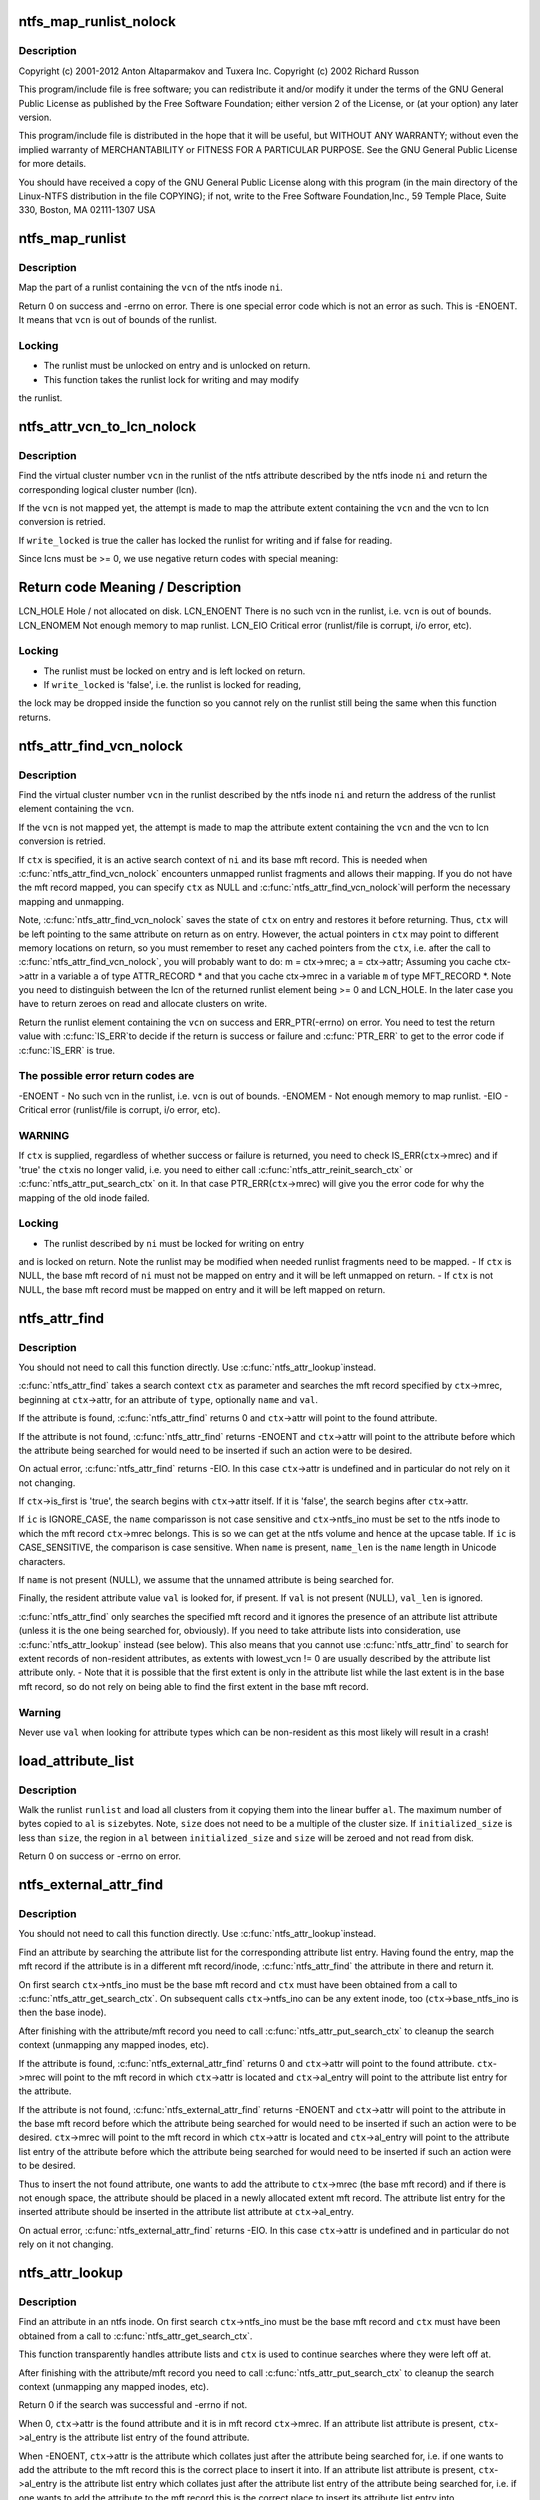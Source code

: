 .. -*- coding: utf-8; mode: rst -*-
.. src-file: fs/ntfs/attrib.c

.. _`ntfs_map_runlist_nolock`:

ntfs_map_runlist_nolock
=======================

.. c:function:: int ntfs_map_runlist_nolock(ntfs_inode *ni, VCN vcn, ntfs_attr_search_ctx *ctx)

    NTFS attribute operations.  Part of the Linux-NTFS project.

    :param ntfs_inode \*ni:
        *undescribed*

    :param VCN vcn:
        *undescribed*

    :param ntfs_attr_search_ctx \*ctx:
        *undescribed*

.. _`ntfs_map_runlist_nolock.description`:

Description
-----------

Copyright (c) 2001-2012 Anton Altaparmakov and Tuxera Inc.
Copyright (c) 2002 Richard Russon

This program/include file is free software; you can redistribute it and/or
modify it under the terms of the GNU General Public License as published
by the Free Software Foundation; either version 2 of the License, or
(at your option) any later version.

This program/include file is distributed in the hope that it will be
useful, but WITHOUT ANY WARRANTY; without even the implied warranty
of MERCHANTABILITY or FITNESS FOR A PARTICULAR PURPOSE.  See the
GNU General Public License for more details.

You should have received a copy of the GNU General Public License
along with this program (in the main directory of the Linux-NTFS
distribution in the file COPYING); if not, write to the Free Software
Foundation,Inc., 59 Temple Place, Suite 330, Boston, MA  02111-1307  USA

.. _`ntfs_map_runlist`:

ntfs_map_runlist
================

.. c:function:: int ntfs_map_runlist(ntfs_inode *ni, VCN vcn)

    map (a part of) a runlist of an ntfs inode

    :param ntfs_inode \*ni:
        ntfs inode for which to map (part of) a runlist

    :param VCN vcn:
        map runlist part containing this vcn

.. _`ntfs_map_runlist.description`:

Description
-----------

Map the part of a runlist containing the \ ``vcn``\  of the ntfs inode \ ``ni``\ .

Return 0 on success and -errno on error.  There is one special error code
which is not an error as such.  This is -ENOENT.  It means that \ ``vcn``\  is out
of bounds of the runlist.

.. _`ntfs_map_runlist.locking`:

Locking
-------

- The runlist must be unlocked on entry and is unlocked on return.
- This function takes the runlist lock for writing and may modify
the runlist.

.. _`ntfs_attr_vcn_to_lcn_nolock`:

ntfs_attr_vcn_to_lcn_nolock
===========================

.. c:function:: LCN ntfs_attr_vcn_to_lcn_nolock(ntfs_inode *ni, const VCN vcn, const bool write_locked)

    convert a vcn into a lcn given an ntfs inode

    :param ntfs_inode \*ni:
        ntfs inode of the attribute whose runlist to search

    :param const VCN vcn:
        vcn to convert

    :param const bool write_locked:
        true if the runlist is locked for writing

.. _`ntfs_attr_vcn_to_lcn_nolock.description`:

Description
-----------

Find the virtual cluster number \ ``vcn``\  in the runlist of the ntfs attribute
described by the ntfs inode \ ``ni``\  and return the corresponding logical cluster
number (lcn).

If the \ ``vcn``\  is not mapped yet, the attempt is made to map the attribute
extent containing the \ ``vcn``\  and the vcn to lcn conversion is retried.

If \ ``write_locked``\  is true the caller has locked the runlist for writing and
if false for reading.

Since lcns must be >= 0, we use negative return codes with special meaning:

Return code  Meaning / Description
==========================================
LCN_HOLE    Hole / not allocated on disk.
LCN_ENOENT  There is no such vcn in the runlist, i.e. \ ``vcn``\  is out of bounds.
LCN_ENOMEM  Not enough memory to map runlist.
LCN_EIO     Critical error (runlist/file is corrupt, i/o error, etc).

.. _`ntfs_attr_vcn_to_lcn_nolock.locking`:

Locking
-------

- The runlist must be locked on entry and is left locked on return.
- If \ ``write_locked``\  is 'false', i.e. the runlist is locked for reading,
the lock may be dropped inside the function so you cannot rely on
the runlist still being the same when this function returns.

.. _`ntfs_attr_find_vcn_nolock`:

ntfs_attr_find_vcn_nolock
=========================

.. c:function:: runlist_element *ntfs_attr_find_vcn_nolock(ntfs_inode *ni, const VCN vcn, ntfs_attr_search_ctx *ctx)

    find a vcn in the runlist of an ntfs inode

    :param ntfs_inode \*ni:
        ntfs inode describing the runlist to search

    :param const VCN vcn:
        vcn to find

    :param ntfs_attr_search_ctx \*ctx:
        active attribute search context if present or NULL if not

.. _`ntfs_attr_find_vcn_nolock.description`:

Description
-----------

Find the virtual cluster number \ ``vcn``\  in the runlist described by the ntfs
inode \ ``ni``\  and return the address of the runlist element containing the \ ``vcn``\ .

If the \ ``vcn``\  is not mapped yet, the attempt is made to map the attribute
extent containing the \ ``vcn``\  and the vcn to lcn conversion is retried.

If \ ``ctx``\  is specified, it is an active search context of \ ``ni``\  and its base mft
record.  This is needed when \ :c:func:`ntfs_attr_find_vcn_nolock`\  encounters unmapped
runlist fragments and allows their mapping.  If you do not have the mft
record mapped, you can specify \ ``ctx``\  as NULL and \ :c:func:`ntfs_attr_find_vcn_nolock`\ 
will perform the necessary mapping and unmapping.

Note, \ :c:func:`ntfs_attr_find_vcn_nolock`\  saves the state of \ ``ctx``\  on entry and
restores it before returning.  Thus, \ ``ctx``\  will be left pointing to the same
attribute on return as on entry.  However, the actual pointers in \ ``ctx``\  may
point to different memory locations on return, so you must remember to reset
any cached pointers from the \ ``ctx``\ , i.e. after the call to
\ :c:func:`ntfs_attr_find_vcn_nolock`\ , you will probably want to do:
m = ctx->mrec;
a = ctx->attr;
Assuming you cache ctx->attr in a variable \ ``a``\  of type ATTR_RECORD \* and that
you cache ctx->mrec in a variable \ ``m``\  of type MFT_RECORD \*.
Note you need to distinguish between the lcn of the returned runlist element
being >= 0 and LCN_HOLE.  In the later case you have to return zeroes on
read and allocate clusters on write.

Return the runlist element containing the \ ``vcn``\  on success and
ERR_PTR(-errno) on error.  You need to test the return value with \ :c:func:`IS_ERR`\ 
to decide if the return is success or failure and \ :c:func:`PTR_ERR`\  to get to the
error code if \ :c:func:`IS_ERR`\  is true.

.. _`ntfs_attr_find_vcn_nolock.the-possible-error-return-codes-are`:

The possible error return codes are
-----------------------------------

-ENOENT - No such vcn in the runlist, i.e. \ ``vcn``\  is out of bounds.
-ENOMEM - Not enough memory to map runlist.
-EIO    - Critical error (runlist/file is corrupt, i/o error, etc).

.. _`ntfs_attr_find_vcn_nolock.warning`:

WARNING
-------

If \ ``ctx``\  is supplied, regardless of whether success or failure is
returned, you need to check IS_ERR(\ ``ctx``\ ->mrec) and if 'true' the \ ``ctx``\ 
is no longer valid, i.e. you need to either call
\ :c:func:`ntfs_attr_reinit_search_ctx`\  or \ :c:func:`ntfs_attr_put_search_ctx`\  on it.
In that case PTR_ERR(\ ``ctx``\ ->mrec) will give you the error code for
why the mapping of the old inode failed.

.. _`ntfs_attr_find_vcn_nolock.locking`:

Locking
-------

- The runlist described by \ ``ni``\  must be locked for writing on entry
and is locked on return.  Note the runlist may be modified when
needed runlist fragments need to be mapped.
- If \ ``ctx``\  is NULL, the base mft record of \ ``ni``\  must not be mapped on
entry and it will be left unmapped on return.
- If \ ``ctx``\  is not NULL, the base mft record must be mapped on entry
and it will be left mapped on return.

.. _`ntfs_attr_find`:

ntfs_attr_find
==============

.. c:function:: int ntfs_attr_find(const ATTR_TYPE type, const ntfschar *name, const u32 name_len, const IGNORE_CASE_BOOL ic, const u8 *val, const u32 val_len, ntfs_attr_search_ctx *ctx)

    find (next) attribute in mft record

    :param const ATTR_TYPE type:
        attribute type to find

    :param const ntfschar \*name:
        attribute name to find (optional, i.e. NULL means don't care)

    :param const u32 name_len:
        attribute name length (only needed if \ ``name``\  present)

    :param const IGNORE_CASE_BOOL ic:
        IGNORE_CASE or CASE_SENSITIVE (ignored if \ ``name``\  not present)

    :param const u8 \*val:
        attribute value to find (optional, resident attributes only)

    :param const u32 val_len:
        attribute value length

    :param ntfs_attr_search_ctx \*ctx:
        search context with mft record and attribute to search from

.. _`ntfs_attr_find.description`:

Description
-----------

You should not need to call this function directly.  Use \ :c:func:`ntfs_attr_lookup`\ 
instead.

\ :c:func:`ntfs_attr_find`\  takes a search context \ ``ctx``\  as parameter and searches the
mft record specified by \ ``ctx``\ ->mrec, beginning at \ ``ctx``\ ->attr, for an
attribute of \ ``type``\ , optionally \ ``name``\  and \ ``val``\ .

If the attribute is found, \ :c:func:`ntfs_attr_find`\  returns 0 and \ ``ctx``\ ->attr will
point to the found attribute.

If the attribute is not found, \ :c:func:`ntfs_attr_find`\  returns -ENOENT and
\ ``ctx``\ ->attr will point to the attribute before which the attribute being
searched for would need to be inserted if such an action were to be desired.

On actual error, \ :c:func:`ntfs_attr_find`\  returns -EIO.  In this case \ ``ctx``\ ->attr is
undefined and in particular do not rely on it not changing.

If \ ``ctx``\ ->is_first is 'true', the search begins with \ ``ctx``\ ->attr itself.  If it
is 'false', the search begins after \ ``ctx``\ ->attr.

If \ ``ic``\  is IGNORE_CASE, the \ ``name``\  comparisson is not case sensitive and
\ ``ctx``\ ->ntfs_ino must be set to the ntfs inode to which the mft record
\ ``ctx``\ ->mrec belongs.  This is so we can get at the ntfs volume and hence at
the upcase table.  If \ ``ic``\  is CASE_SENSITIVE, the comparison is case
sensitive.  When \ ``name``\  is present, \ ``name_len``\  is the \ ``name``\  length in Unicode
characters.

If \ ``name``\  is not present (NULL), we assume that the unnamed attribute is
being searched for.

Finally, the resident attribute value \ ``val``\  is looked for, if present.  If
\ ``val``\  is not present (NULL), \ ``val_len``\  is ignored.

\ :c:func:`ntfs_attr_find`\  only searches the specified mft record and it ignores the
presence of an attribute list attribute (unless it is the one being searched
for, obviously).  If you need to take attribute lists into consideration,
use \ :c:func:`ntfs_attr_lookup`\  instead (see below).  This also means that you cannot
use \ :c:func:`ntfs_attr_find`\  to search for extent records of non-resident
attributes, as extents with lowest_vcn != 0 are usually described by the
attribute list attribute only. - Note that it is possible that the first
extent is only in the attribute list while the last extent is in the base
mft record, so do not rely on being able to find the first extent in the
base mft record.

.. _`ntfs_attr_find.warning`:

Warning
-------

Never use \ ``val``\  when looking for attribute types which can be
non-resident as this most likely will result in a crash!

.. _`load_attribute_list`:

load_attribute_list
===================

.. c:function:: int load_attribute_list(ntfs_volume *vol, runlist *runlist, u8 *al_start, const s64 size, const s64 initialized_size)

    load an attribute list into memory

    :param ntfs_volume \*vol:
        ntfs volume from which to read

    :param runlist \*runlist:
        runlist of the attribute list

    :param u8 \*al_start:
        destination buffer

    :param const s64 size:
        size of the destination buffer in bytes

    :param const s64 initialized_size:
        initialized size of the attribute list

.. _`load_attribute_list.description`:

Description
-----------

Walk the runlist \ ``runlist``\  and load all clusters from it copying them into
the linear buffer \ ``al``\ . The maximum number of bytes copied to \ ``al``\  is \ ``size``\ 
bytes. Note, \ ``size``\  does not need to be a multiple of the cluster size. If
\ ``initialized_size``\  is less than \ ``size``\ , the region in \ ``al``\  between
\ ``initialized_size``\  and \ ``size``\  will be zeroed and not read from disk.

Return 0 on success or -errno on error.

.. _`ntfs_external_attr_find`:

ntfs_external_attr_find
=======================

.. c:function:: int ntfs_external_attr_find(const ATTR_TYPE type, const ntfschar *name, const u32 name_len, const IGNORE_CASE_BOOL ic, const VCN lowest_vcn, const u8 *val, const u32 val_len, ntfs_attr_search_ctx *ctx)

    find an attribute in the attribute list of an inode

    :param const ATTR_TYPE type:
        attribute type to find

    :param const ntfschar \*name:
        attribute name to find (optional, i.e. NULL means don't care)

    :param const u32 name_len:
        attribute name length (only needed if \ ``name``\  present)

    :param const IGNORE_CASE_BOOL ic:
        IGNORE_CASE or CASE_SENSITIVE (ignored if \ ``name``\  not present)

    :param const VCN lowest_vcn:
        lowest vcn to find (optional, non-resident attributes only)

    :param const u8 \*val:
        attribute value to find (optional, resident attributes only)

    :param const u32 val_len:
        attribute value length

    :param ntfs_attr_search_ctx \*ctx:
        search context with mft record and attribute to search from

.. _`ntfs_external_attr_find.description`:

Description
-----------

You should not need to call this function directly.  Use \ :c:func:`ntfs_attr_lookup`\ 
instead.

Find an attribute by searching the attribute list for the corresponding
attribute list entry.  Having found the entry, map the mft record if the
attribute is in a different mft record/inode, \ :c:func:`ntfs_attr_find`\  the attribute
in there and return it.

On first search \ ``ctx``\ ->ntfs_ino must be the base mft record and \ ``ctx``\  must
have been obtained from a call to \ :c:func:`ntfs_attr_get_search_ctx`\ .  On subsequent
calls \ ``ctx``\ ->ntfs_ino can be any extent inode, too (\ ``ctx``\ ->base_ntfs_ino is
then the base inode).

After finishing with the attribute/mft record you need to call
\ :c:func:`ntfs_attr_put_search_ctx`\  to cleanup the search context (unmapping any
mapped inodes, etc).

If the attribute is found, \ :c:func:`ntfs_external_attr_find`\  returns 0 and
\ ``ctx``\ ->attr will point to the found attribute.  \ ``ctx``\ ->mrec will point to the
mft record in which \ ``ctx``\ ->attr is located and \ ``ctx``\ ->al_entry will point to
the attribute list entry for the attribute.

If the attribute is not found, \ :c:func:`ntfs_external_attr_find`\  returns -ENOENT and
\ ``ctx``\ ->attr will point to the attribute in the base mft record before which
the attribute being searched for would need to be inserted if such an action
were to be desired.  \ ``ctx``\ ->mrec will point to the mft record in which
\ ``ctx``\ ->attr is located and \ ``ctx``\ ->al_entry will point to the attribute list
entry of the attribute before which the attribute being searched for would
need to be inserted if such an action were to be desired.

Thus to insert the not found attribute, one wants to add the attribute to
\ ``ctx``\ ->mrec (the base mft record) and if there is not enough space, the
attribute should be placed in a newly allocated extent mft record.  The
attribute list entry for the inserted attribute should be inserted in the
attribute list attribute at \ ``ctx``\ ->al_entry.

On actual error, \ :c:func:`ntfs_external_attr_find`\  returns -EIO.  In this case
\ ``ctx``\ ->attr is undefined and in particular do not rely on it not changing.

.. _`ntfs_attr_lookup`:

ntfs_attr_lookup
================

.. c:function:: int ntfs_attr_lookup(const ATTR_TYPE type, const ntfschar *name, const u32 name_len, const IGNORE_CASE_BOOL ic, const VCN lowest_vcn, const u8 *val, const u32 val_len, ntfs_attr_search_ctx *ctx)

    find an attribute in an ntfs inode

    :param const ATTR_TYPE type:
        attribute type to find

    :param const ntfschar \*name:
        attribute name to find (optional, i.e. NULL means don't care)

    :param const u32 name_len:
        attribute name length (only needed if \ ``name``\  present)

    :param const IGNORE_CASE_BOOL ic:
        IGNORE_CASE or CASE_SENSITIVE (ignored if \ ``name``\  not present)

    :param const VCN lowest_vcn:
        lowest vcn to find (optional, non-resident attributes only)

    :param const u8 \*val:
        attribute value to find (optional, resident attributes only)

    :param const u32 val_len:
        attribute value length

    :param ntfs_attr_search_ctx \*ctx:
        search context with mft record and attribute to search from

.. _`ntfs_attr_lookup.description`:

Description
-----------

Find an attribute in an ntfs inode.  On first search \ ``ctx``\ ->ntfs_ino must
be the base mft record and \ ``ctx``\  must have been obtained from a call to
\ :c:func:`ntfs_attr_get_search_ctx`\ .

This function transparently handles attribute lists and \ ``ctx``\  is used to
continue searches where they were left off at.

After finishing with the attribute/mft record you need to call
\ :c:func:`ntfs_attr_put_search_ctx`\  to cleanup the search context (unmapping any
mapped inodes, etc).

Return 0 if the search was successful and -errno if not.

When 0, \ ``ctx``\ ->attr is the found attribute and it is in mft record
\ ``ctx``\ ->mrec.  If an attribute list attribute is present, \ ``ctx``\ ->al_entry is
the attribute list entry of the found attribute.

When -ENOENT, \ ``ctx``\ ->attr is the attribute which collates just after the
attribute being searched for, i.e. if one wants to add the attribute to the
mft record this is the correct place to insert it into.  If an attribute
list attribute is present, \ ``ctx``\ ->al_entry is the attribute list entry which
collates just after the attribute list entry of the attribute being searched
for, i.e. if one wants to add the attribute to the mft record this is the
correct place to insert its attribute list entry into.

When -errno != -ENOENT, an error occurred during the lookup.  \ ``ctx``\ ->attr is
then undefined and in particular you should not rely on it not changing.

.. _`ntfs_attr_init_search_ctx`:

ntfs_attr_init_search_ctx
=========================

.. c:function:: void ntfs_attr_init_search_ctx(ntfs_attr_search_ctx *ctx, ntfs_inode *ni, MFT_RECORD *mrec)

    initialize an attribute search context

    :param ntfs_attr_search_ctx \*ctx:
        attribute search context to initialize

    :param ntfs_inode \*ni:
        ntfs inode with which to initialize the search context

    :param MFT_RECORD \*mrec:
        mft record with which to initialize the search context

.. _`ntfs_attr_init_search_ctx.description`:

Description
-----------

Initialize the attribute search context \ ``ctx``\  with \ ``ni``\  and \ ``mrec``\ .

.. _`ntfs_attr_reinit_search_ctx`:

ntfs_attr_reinit_search_ctx
===========================

.. c:function:: void ntfs_attr_reinit_search_ctx(ntfs_attr_search_ctx *ctx)

    reinitialize an attribute search context

    :param ntfs_attr_search_ctx \*ctx:
        attribute search context to reinitialize

.. _`ntfs_attr_reinit_search_ctx.description`:

Description
-----------

Reinitialize the attribute search context \ ``ctx``\ , unmapping an associated
extent mft record if present, and initialize the search context again.

This is used when a search for a new attribute is being started to reset
the search context to the beginning.

.. _`ntfs_attr_get_search_ctx`:

ntfs_attr_get_search_ctx
========================

.. c:function:: ntfs_attr_search_ctx *ntfs_attr_get_search_ctx(ntfs_inode *ni, MFT_RECORD *mrec)

    allocate/initialize a new attribute search context

    :param ntfs_inode \*ni:
        ntfs inode with which to initialize the search context

    :param MFT_RECORD \*mrec:
        mft record with which to initialize the search context

.. _`ntfs_attr_get_search_ctx.description`:

Description
-----------

Allocate a new attribute search context, initialize it with \ ``ni``\  and \ ``mrec``\ ,
and return it. Return NULL if allocation failed.

.. _`ntfs_attr_put_search_ctx`:

ntfs_attr_put_search_ctx
========================

.. c:function:: void ntfs_attr_put_search_ctx(ntfs_attr_search_ctx *ctx)

    release an attribute search context

    :param ntfs_attr_search_ctx \*ctx:
        attribute search context to free

.. _`ntfs_attr_put_search_ctx.description`:

Description
-----------

Release the attribute search context \ ``ctx``\ , unmapping an associated extent
mft record if present.

.. _`ntfs_attr_find_in_attrdef`:

ntfs_attr_find_in_attrdef
=========================

.. c:function:: ATTR_DEF *ntfs_attr_find_in_attrdef(const ntfs_volume *vol, const ATTR_TYPE type)

    find an attribute in the \ ``$AttrDef``\  system file

    :param const ntfs_volume \*vol:
        ntfs volume to which the attribute belongs

    :param const ATTR_TYPE type:
        attribute type which to find

.. _`ntfs_attr_find_in_attrdef.description`:

Description
-----------

Search for the attribute definition record corresponding to the attribute
\ ``type``\  in the \ ``$AttrDef``\  system file.

Return the attribute type definition record if found and NULL if not found.

.. _`ntfs_attr_size_bounds_check`:

ntfs_attr_size_bounds_check
===========================

.. c:function:: int ntfs_attr_size_bounds_check(const ntfs_volume *vol, const ATTR_TYPE type, const s64 size)

    check a size of an attribute type for validity

    :param const ntfs_volume \*vol:
        ntfs volume to which the attribute belongs

    :param const ATTR_TYPE type:
        attribute type which to check

    :param const s64 size:
        size which to check

.. _`ntfs_attr_size_bounds_check.description`:

Description
-----------

Check whether the \ ``size``\  in bytes is valid for an attribute of \ ``type``\  on the
ntfs volume \ ``vol``\ .  This information is obtained from \ ``$AttrDef``\  system file.

Return 0 if valid, -ERANGE if not valid, or -ENOENT if the attribute is not
listed in \ ``$AttrDef``\ .

.. _`ntfs_attr_can_be_non_resident`:

ntfs_attr_can_be_non_resident
=============================

.. c:function:: int ntfs_attr_can_be_non_resident(const ntfs_volume *vol, const ATTR_TYPE type)

    check if an attribute can be non-resident

    :param const ntfs_volume \*vol:
        ntfs volume to which the attribute belongs

    :param const ATTR_TYPE type:
        attribute type which to check

.. _`ntfs_attr_can_be_non_resident.description`:

Description
-----------

Check whether the attribute of \ ``type``\  on the ntfs volume \ ``vol``\  is allowed to
be non-resident.  This information is obtained from \ ``$AttrDef``\  system file.

Return 0 if the attribute is allowed to be non-resident, -EPERM if not, and
-ENOENT if the attribute is not listed in \ ``$AttrDef``\ .

.. _`ntfs_attr_can_be_resident`:

ntfs_attr_can_be_resident
=========================

.. c:function:: int ntfs_attr_can_be_resident(const ntfs_volume *vol, const ATTR_TYPE type)

    check if an attribute can be resident

    :param const ntfs_volume \*vol:
        ntfs volume to which the attribute belongs

    :param const ATTR_TYPE type:
        attribute type which to check

.. _`ntfs_attr_can_be_resident.description`:

Description
-----------

Check whether the attribute of \ ``type``\  on the ntfs volume \ ``vol``\  is allowed to
be resident.  This information is derived from our ntfs knowledge and may
not be completely accurate, especially when user defined attributes are
present.  Basically we allow everything to be resident except for index
allocation and \ ``$EA``\  attributes.

Return 0 if the attribute is allowed to be non-resident and -EPERM if not.

.. _`ntfs_attr_can_be_resident.warning`:

Warning
-------

In the system file \ ``$MFT``\  the attribute \ ``$Bitmap``\  must be non-resident
otherwise windows will not boot (blue screen of death)!  We cannot
check for this here as we do not know which inode's \ ``$Bitmap``\  is
being asked about so the caller needs to special case this.

.. _`ntfs_attr_record_resize`:

ntfs_attr_record_resize
=======================

.. c:function:: int ntfs_attr_record_resize(MFT_RECORD *m, ATTR_RECORD *a, u32 new_size)

    resize an attribute record

    :param MFT_RECORD \*m:
        mft record containing attribute record

    :param ATTR_RECORD \*a:
        attribute record to resize

    :param u32 new_size:
        new size in bytes to which to resize the attribute record \ ``a``\ 

.. _`ntfs_attr_record_resize.description`:

Description
-----------

Resize the attribute record \ ``a``\ , i.e. the resident part of the attribute, in
the mft record \ ``m``\  to \ ``new_size``\  bytes.

Return 0 on success and -errno on error.  The following error codes are

.. _`ntfs_attr_record_resize.defined`:

defined
-------

-ENOSPC - Not enough space in the mft record \ ``m``\  to perform the resize.

.. _`ntfs_attr_record_resize.note`:

Note
----

On error, no modifications have been performed whatsoever.

.. _`ntfs_attr_record_resize.warning`:

Warning
-------

If you make a record smaller without having copied all the data you
are interested in the data may be overwritten.

.. _`ntfs_resident_attr_value_resize`:

ntfs_resident_attr_value_resize
===============================

.. c:function:: int ntfs_resident_attr_value_resize(MFT_RECORD *m, ATTR_RECORD *a, const u32 new_size)

    resize the value of a resident attribute

    :param MFT_RECORD \*m:
        mft record containing attribute record

    :param ATTR_RECORD \*a:
        attribute record whose value to resize

    :param const u32 new_size:
        new size in bytes to which to resize the attribute value of \ ``a``\ 

.. _`ntfs_resident_attr_value_resize.description`:

Description
-----------

Resize the value of the attribute \ ``a``\  in the mft record \ ``m``\  to \ ``new_size``\  bytes.
If the value is made bigger, the newly allocated space is cleared.

Return 0 on success and -errno on error.  The following error codes are

.. _`ntfs_resident_attr_value_resize.defined`:

defined
-------

-ENOSPC - Not enough space in the mft record \ ``m``\  to perform the resize.

.. _`ntfs_resident_attr_value_resize.note`:

Note
----

On error, no modifications have been performed whatsoever.

.. _`ntfs_resident_attr_value_resize.warning`:

Warning
-------

If you make a record smaller without having copied all the data you
are interested in the data may be overwritten.

.. _`ntfs_attr_make_non_resident`:

ntfs_attr_make_non_resident
===========================

.. c:function:: int ntfs_attr_make_non_resident(ntfs_inode *ni, const u32 data_size)

    convert a resident to a non-resident attribute

    :param ntfs_inode \*ni:
        ntfs inode describing the attribute to convert

    :param const u32 data_size:
        size of the resident data to copy to the non-resident attribute

.. _`ntfs_attr_make_non_resident.description`:

Description
-----------

Convert the resident ntfs attribute described by the ntfs inode \ ``ni``\  to a
non-resident one.

\ ``data_size``\  must be equal to the attribute value size.  This is needed since
we need to know the size before we can map the mft record and our callers
always know it.  The reason we cannot simply read the size from the vfs
inode i_size is that this is not necessarily uptodate.  This happens when
\ :c:func:`ntfs_attr_make_non_resident`\  is called in the ->truncate call path(s).

Return 0 on success and -errno on error.  The following error return codes

.. _`ntfs_attr_make_non_resident.are-defined`:

are defined
-----------

-EPERM  - The attribute is not allowed to be non-resident.
-ENOMEM - Not enough memory.
-ENOSPC - Not enough disk space.
-EINVAL - Attribute not defined on the volume.
-EIO    - I/o error or other error.
Note that -ENOSPC is also returned in the case that there is not enough
space in the mft record to do the conversion.  This can happen when the mft
record is already very full.  The caller is responsible for trying to make
space in the mft record and trying again.  FIXME: Do we need a separate
error return code for this kind of -ENOSPC or is it always worth trying
again in case the attribute may then fit in a resident state so no need to
make it non-resident at all?  Ho-hum...  (AIA)

.. _`ntfs_attr_make_non_resident.note-to-self`:

NOTE to self
------------

No changes in the attribute list are required to move from
a resident to a non-resident attribute.

.. _`ntfs_attr_make_non_resident.locking`:

Locking
-------

- The caller must hold i_mutex on the inode.

.. _`ntfs_attr_extend_allocation`:

ntfs_attr_extend_allocation
===========================

.. c:function:: s64 ntfs_attr_extend_allocation(ntfs_inode *ni, s64 new_alloc_size, const s64 new_data_size, const s64 data_start)

    extend the allocated space of an attribute

    :param ntfs_inode \*ni:
        ntfs inode of the attribute whose allocation to extend

    :param s64 new_alloc_size:
        new size in bytes to which to extend the allocation to

    :param const s64 new_data_size:
        new size in bytes to which to extend the data to

    :param const s64 data_start:
        beginning of region which is required to be non-sparse

.. _`ntfs_attr_extend_allocation.description`:

Description
-----------

Extend the allocated space of an attribute described by the ntfs inode \ ``ni``\ 
to \ ``new_alloc_size``\  bytes.  If \ ``data_start``\  is -1, the whole extension may be
implemented as a hole in the file (as long as both the volume and the ntfs
inode \ ``ni``\  have sparse support enabled).  If \ ``data_start``\  is >= 0, then the
region between the old allocated size and \ ``data_start``\  - 1 may be made sparse
but the regions between \ ``data_start``\  and \ ``new_alloc_size``\  must be backed by
actual clusters.

If \ ``new_data_size``\  is -1, it is ignored.  If it is >= 0, then the data size
of the attribute is extended to \ ``new_data_size``\ .  Note that the i_size of the
vfs inode is not updated.  Only the data size in the base attribute record
is updated.  The caller has to update i_size separately if this is required.

.. _`ntfs_attr_extend_allocation.warning`:

WARNING
-------

It is a \ :c:func:`BUG`\  for \ ``new_data_size``\  to be smaller than the old data
size as well as for \ ``new_data_size``\  to be greater than \ ``new_alloc_size``\ .

For resident attributes this involves resizing the attribute record and if
necessary moving it and/or other attributes into extent mft records and/or
converting the attribute to a non-resident attribute which in turn involves
extending the allocation of a non-resident attribute as described below.

For non-resident attributes this involves allocating clusters in the data
zone on the volume (except for regions that are being made sparse) and
extending the run list to describe the allocated clusters as well as
updating the mapping pairs array of the attribute.  This in turn involves
resizing the attribute record and if necessary moving it and/or other
attributes into extent mft records and/or splitting the attribute record
into multiple extent attribute records.

Also, the attribute list attribute is updated if present and in some of the
above cases (the ones where extent mft records/attributes come into play),
an attribute list attribute is created if not already present.

Return the new allocated size on success and -errno on error.  In the case
that an error is encountered but a partial extension at least up to
\ ``data_start``\  (if present) is possible, the allocation is partially extended
and this is returned.  This means the caller must check the returned size to
determine if the extension was partial.  If \ ``data_start``\  is -1 then partial
allocations are not performed.

Do not call \ :c:func:`ntfs_attr_extend_allocation`\  for \ ``$MFT``\ /\ ``$DATA``\ .

.. _`ntfs_attr_extend_allocation.locking`:

Locking
-------

This function takes the runlist lock of \ ``ni``\  for writing as well as
locking the mft record of the base ntfs inode.  These locks are maintained
throughout execution of the function.  These locks are required so that the
attribute can be resized safely and so that it can for example be converted
from resident to non-resident safely.

.. _`ntfs_attr_extend_allocation.todo`:

TODO
----

At present attribute list attribute handling is not implemented.

At present it is not safe to call this function for anything other
than the \ ``$DATA``\  attribute(s) of an uncompressed and unencrypted file.

.. _`ntfs_attr_set`:

ntfs_attr_set
=============

.. c:function:: int ntfs_attr_set(ntfs_inode *ni, const s64 ofs, const s64 cnt, const u8 val)

    fill (a part of) an attribute with a byte

    :param ntfs_inode \*ni:
        ntfs inode describing the attribute to fill

    :param const s64 ofs:
        offset inside the attribute at which to start to fill

    :param const s64 cnt:
        number of bytes to fill

    :param const u8 val:
        the unsigned 8-bit value with which to fill the attribute

.. _`ntfs_attr_set.description`:

Description
-----------

Fill \ ``cnt``\  bytes of the attribute described by the ntfs inode \ ``ni``\  starting at
byte offset \ ``ofs``\  inside the attribute with the constant byte \ ``val``\ .

This function is effectively like \ :c:func:`memset`\  applied to an ntfs attribute.
Note thie function actually only operates on the page cache pages belonging
to the ntfs attribute and it marks them dirty after doing the \ :c:func:`memset`\ .
Thus it relies on the vm dirty page write code paths to cause the modified
pages to be written to the mft record/disk.

Return 0 on success and -errno on error.  An error code of -ESPIPE means
that \ ``ofs``\  + \ ``cnt``\  were outside the end of the attribute and no write was
performed.

.. This file was automatic generated / don't edit.

